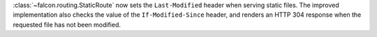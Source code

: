 :class:`~falcon.routing.StaticRoute` now sets the ``Last-Modified`` header when
serving static files. The improved implementation also checks the value of the
``If-Modified-Since`` header, and renders an HTTP 304 response when the
requested file has not been modified.
